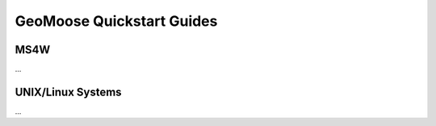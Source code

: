 GeoMoose Quickstart Guides
==========================

MS4W
----

...

UNIX/Linux Systems
------------------

...
